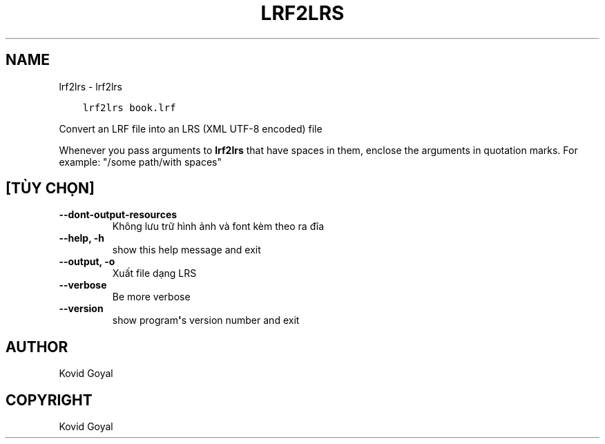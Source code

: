 .\" Man page generated from reStructuredText.
.
.TH "LRF2LRS" "1" "tháng 9 07, 2018" "3.31.0" "calibre"
.SH NAME
lrf2lrs \- lrf2lrs
.
.nr rst2man-indent-level 0
.
.de1 rstReportMargin
\\$1 \\n[an-margin]
level \\n[rst2man-indent-level]
level margin: \\n[rst2man-indent\\n[rst2man-indent-level]]
-
\\n[rst2man-indent0]
\\n[rst2man-indent1]
\\n[rst2man-indent2]
..
.de1 INDENT
.\" .rstReportMargin pre:
. RS \\$1
. nr rst2man-indent\\n[rst2man-indent-level] \\n[an-margin]
. nr rst2man-indent-level +1
.\" .rstReportMargin post:
..
.de UNINDENT
. RE
.\" indent \\n[an-margin]
.\" old: \\n[rst2man-indent\\n[rst2man-indent-level]]
.nr rst2man-indent-level -1
.\" new: \\n[rst2man-indent\\n[rst2man-indent-level]]
.in \\n[rst2man-indent\\n[rst2man-indent-level]]u
..
.INDENT 0.0
.INDENT 3.5
.sp
.nf
.ft C
lrf2lrs book.lrf
.ft P
.fi
.UNINDENT
.UNINDENT
.sp
Convert an LRF file into an LRS (XML UTF\-8 encoded) file
.sp
Whenever you pass arguments to \fBlrf2lrs\fP that have spaces in them, enclose the arguments in quotation marks. For example: "/some path/with spaces"
.SH [TÙY CHỌN]
.INDENT 0.0
.TP
.B \-\-dont\-output\-resources
Không lưu trữ hình ảnh và font kèm theo ra đĩa
.UNINDENT
.INDENT 0.0
.TP
.B \-\-help, \-h
show this help message and exit
.UNINDENT
.INDENT 0.0
.TP
.B \-\-output, \-o
Xuất file dạng LRS
.UNINDENT
.INDENT 0.0
.TP
.B \-\-verbose
Be more verbose
.UNINDENT
.INDENT 0.0
.TP
.B \-\-version
show program\fB\(aq\fPs version number and exit
.UNINDENT
.SH AUTHOR
Kovid Goyal
.SH COPYRIGHT
Kovid Goyal
.\" Generated by docutils manpage writer.
.
